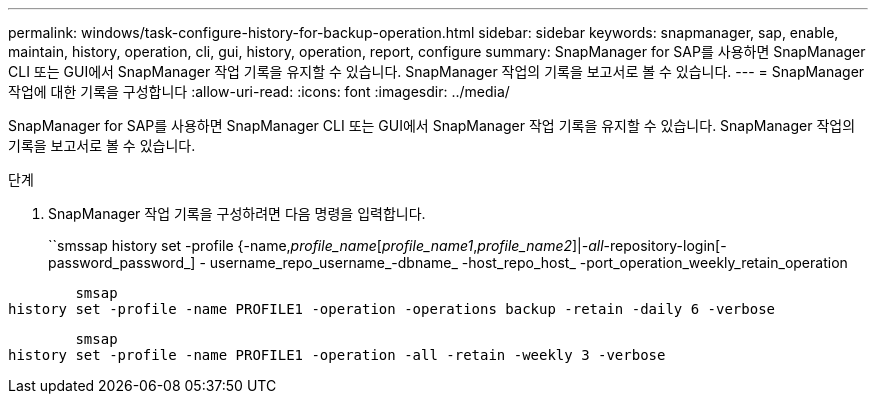 ---
permalink: windows/task-configure-history-for-backup-operation.html 
sidebar: sidebar 
keywords: snapmanager, sap, enable, maintain, history, operation, cli, gui, history, operation, report, configure 
summary: SnapManager for SAP를 사용하면 SnapManager CLI 또는 GUI에서 SnapManager 작업 기록을 유지할 수 있습니다. SnapManager 작업의 기록을 보고서로 볼 수 있습니다. 
---
= SnapManager 작업에 대한 기록을 구성합니다
:allow-uri-read: 
:icons: font
:imagesdir: ../media/


[role="lead"]
SnapManager for SAP를 사용하면 SnapManager CLI 또는 GUI에서 SnapManager 작업 기록을 유지할 수 있습니다. SnapManager 작업의 기록을 보고서로 볼 수 있습니다.

.단계
. SnapManager 작업 기록을 구성하려면 다음 명령을 입력합니다.
+
``smssap history set -profile {-name,_profile_name_[_profile_name1_,_profile_name2_]|_-all_-repository-login[-password_password_] - username_repo_username_-dbname_ -host_repo_host_ -port_operation_weekly_retain_operation



[listing]
----

        smsap
history set -profile -name PROFILE1 -operation -operations backup -retain -daily 6 -verbose
----
[listing]
----

        smsap
history set -profile -name PROFILE1 -operation -all -retain -weekly 3 -verbose
----